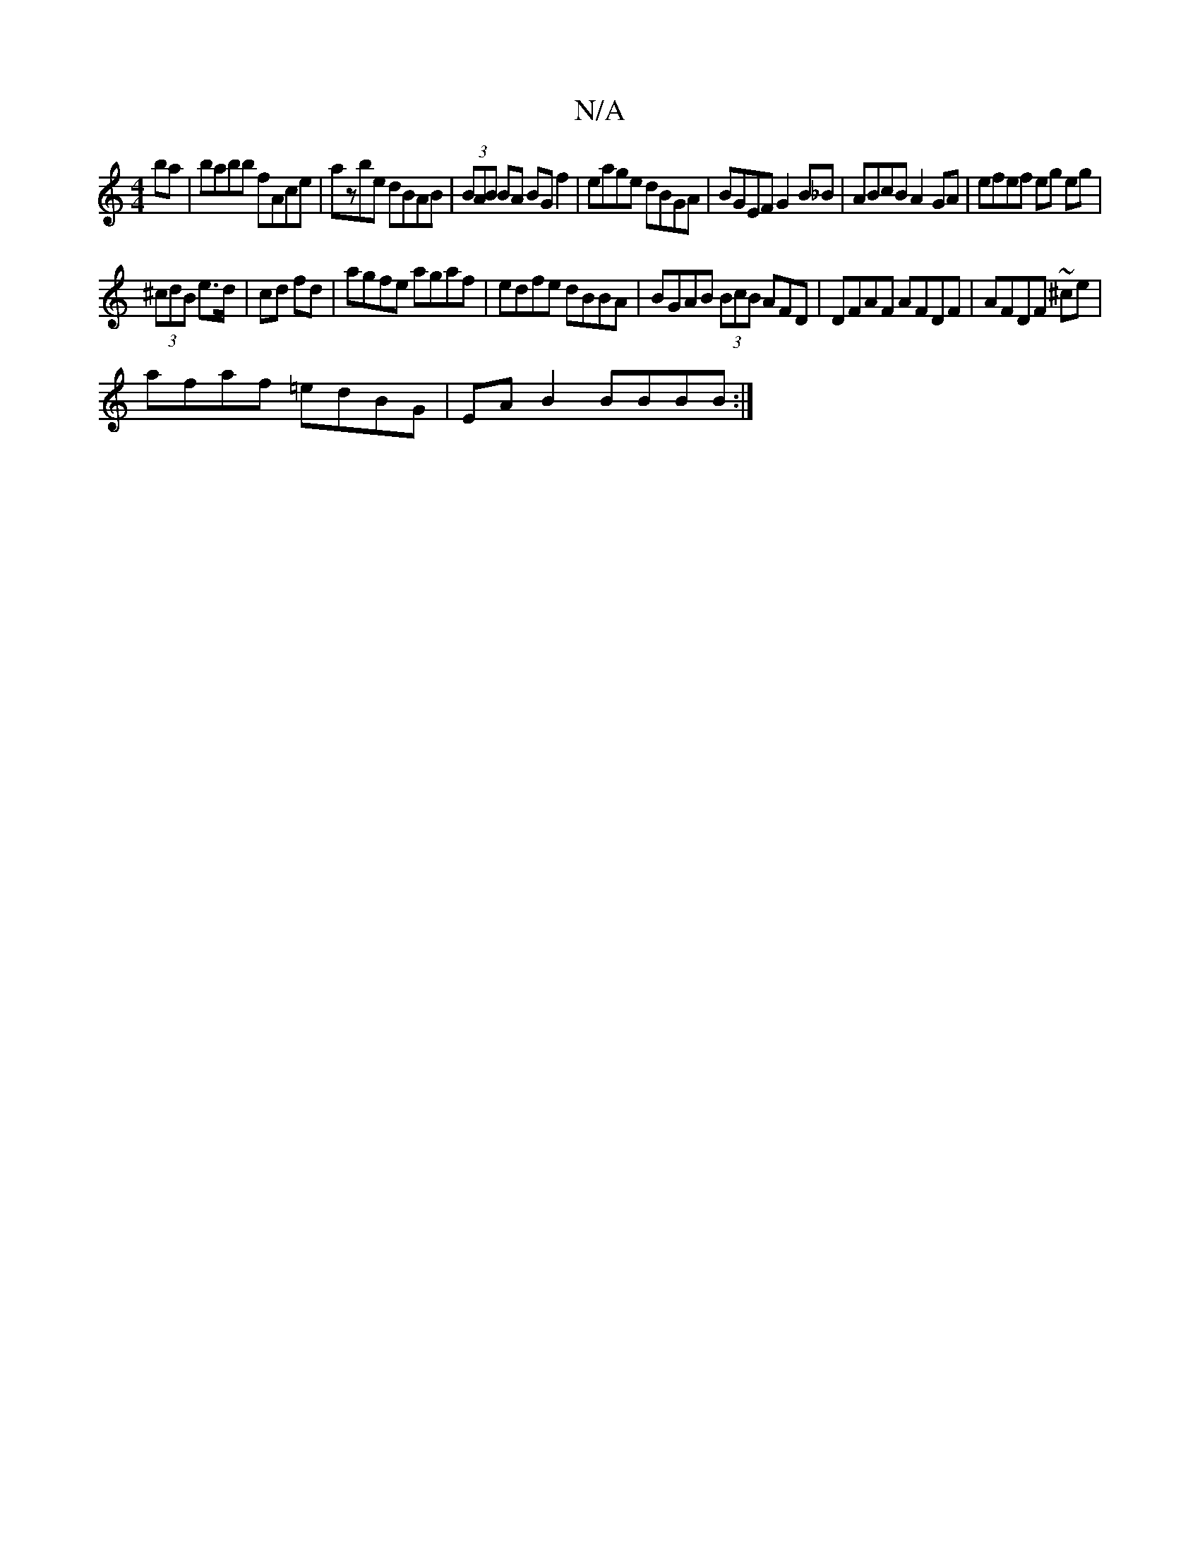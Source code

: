 X:1
T:N/A
M:4/4
R:N/A
K:Cmajor
ba | babb fAce | azbe dBAB | (3BAB BA BGf2 | eage dBGA | BGEF G2 B_B | ABcB A2GA | efef eg eg |
(3^cdB e>d | cd fd | agfe agaf | edfe dBBA | BGAB (3BcB AFD|DFAF AFDF|AFDF ~^ce|
afaf =edBG|EAB2 BBBB:|2